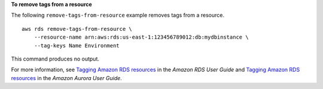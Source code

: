 **To remove tags from a resource**

The following ``remove-tags-from-resource`` example removes tags from a resource. ::

    aws rds remove-tags-from-resource \
        --resource-name arn:aws:rds:us-east-1:123456789012:db:mydbinstance \
        --tag-keys Name Environment

This command produces no output.

For more information, see `Tagging Amazon RDS resources <https://docs.aws.amazon.com/AmazonRDS/latest/UserGuide/USER_Tagging.html>`__ in the *Amazon RDS User Guide* and `Tagging Amazon RDS resources <https://docs.aws.amazon.com/AmazonRDS/latest/AuroraUserGuide/USER_Tagging.html>`__ in the *Amazon Aurora User Guide*.